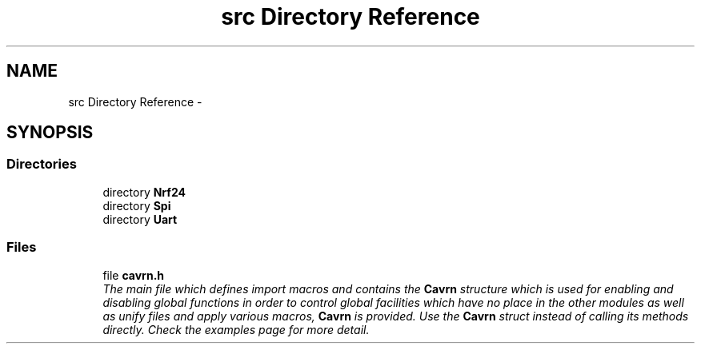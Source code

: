 .TH "src Directory Reference" 3 "Tue Mar 24 2015" "Version 0.2.3" "Cavrn" \" -*- nroff -*-
.ad l
.nh
.SH NAME
src Directory Reference \- 
.SH SYNOPSIS
.br
.PP
.SS "Directories"

.in +1c
.ti -1c
.RI "directory \fBNrf24\fP"
.br
.ti -1c
.RI "directory \fBSpi\fP"
.br
.ti -1c
.RI "directory \fBUart\fP"
.br
.in -1c
.SS "Files"

.in +1c
.ti -1c
.RI "file \fBcavrn\&.h\fP"
.br
.RI "\fIThe main file which defines import macros and contains the \fBCavrn\fP structure which is used for enabling and disabling global functions in order to control global facilities which have no place in the other modules as well as unify files and apply various macros, \fBCavrn\fP is provided\&. Use the \fBCavrn\fP struct instead of calling its methods directly\&. Check the examples page for more detail\&. \fP"
.in -1c
